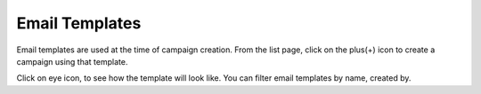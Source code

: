 ===============
Email Templates
===============

Email templates are used at the time of campaign creation. From the list page, click on the plus(+) icon to create a campaign using that template. 

Click on eye icon, to see how the template will look like. You can filter email templates by name, created by.
